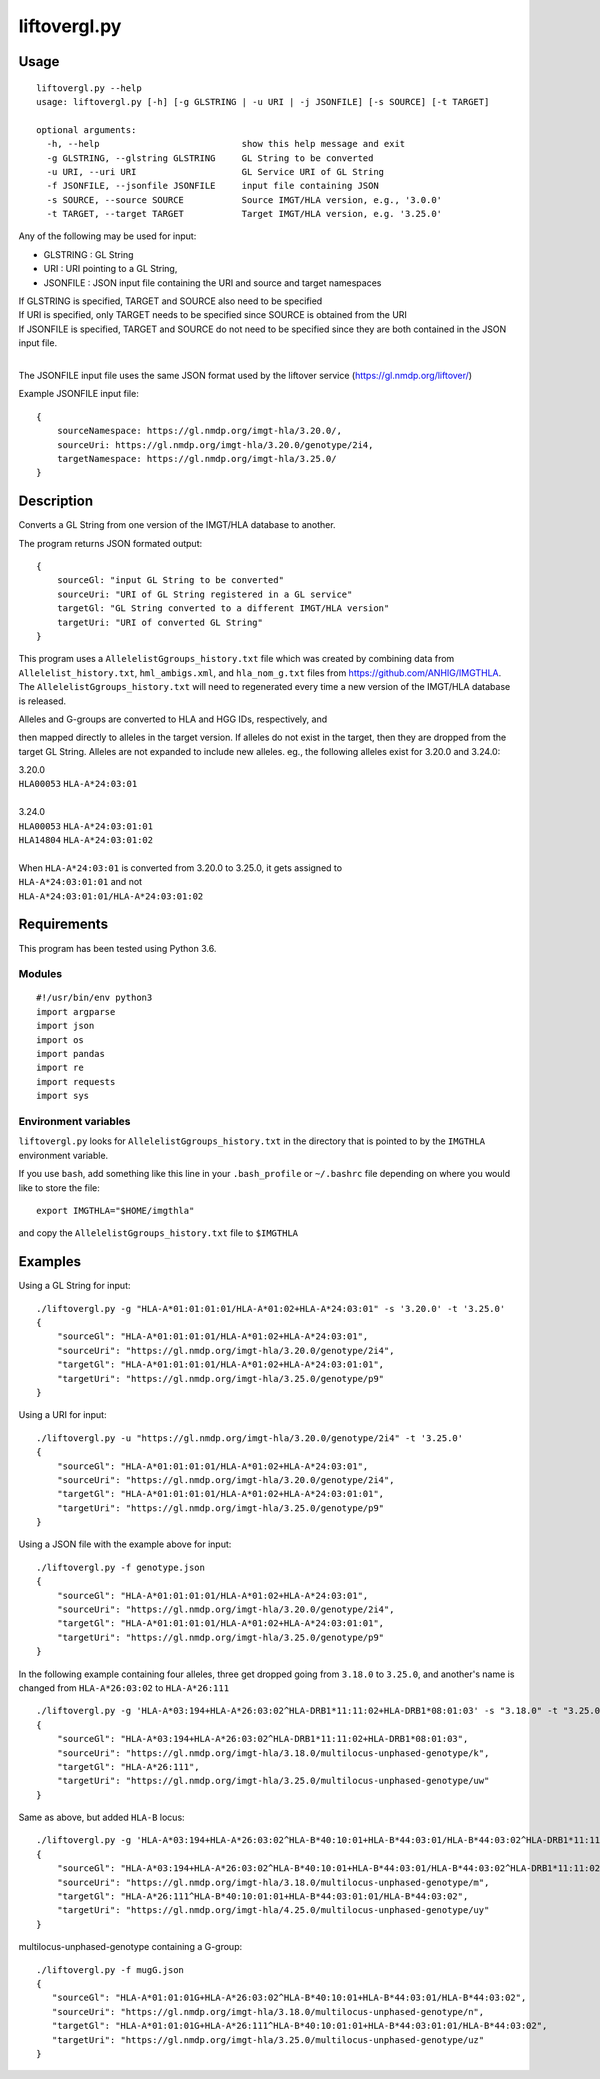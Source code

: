#############
liftovergl.py
#############

=====
Usage
=====
::

   liftovergl.py --help
   usage: liftovergl.py [-h] [-g GLSTRING | -u URI | -j JSONFILE] [-s SOURCE] [-t TARGET]

   optional arguments:
     -h, --help                           show this help message and exit
     -g GLSTRING, --glstring GLSTRING     GL String to be converted
     -u URI, --uri URI                    GL Service URI of GL String
     -f JSONFILE, --jsonfile JSONFILE     input file containing JSON
     -s SOURCE, --source SOURCE           Source IMGT/HLA version, e.g., '3.0.0'
     -t TARGET, --target TARGET           Target IMGT/HLA version, e.g. '3.25.0'
  
Any of the following may be used for input:

- GLSTRING : GL String 
- URI : URI pointing to a GL String, 
- JSONFILE : JSON input file containing the URI and source and target namespaces

| If GLSTRING is specified, TARGET and SOURCE also need to be specified
| If URI is specified, only TARGET needs to be specified since SOURCE is obtained from the URI 
| If JSONFILE is specified, TARGET and SOURCE do not need to be specified since they are both contained in the JSON input file.
| 

The JSONFILE input file uses the same JSON format used by the liftover service (https://gl.nmdp.org/liftover/)

Example JSONFILE input file:: 

  {
      sourceNamespace: https://gl.nmdp.org/imgt-hla/3.20.0/,
      sourceUri: https://gl.nmdp.org/imgt-hla/3.20.0/genotype/2i4,
      targetNamespace: https://gl.nmdp.org/imgt-hla/3.25.0/
  }


===========
Description
===========

Converts a GL String from one version of the IMGT/HLA database to another.

The program returns JSON formated output: ::

  {
      sourceGl: "input GL String to be converted" 
      sourceUri: "URI of GL String registered in a GL service" 
      targetGl: "GL String converted to a different IMGT/HLA version"
      targetUri: "URI of converted GL String"
  }

This program uses a ``AllelelistGgroups_history.txt`` file which was created by
combining data from ``Allelelist_history.txt``, ``hml_ambigs.xml``, and 
``hla_nom_g.txt`` files from https://github.com/ANHIG/IMGTHLA. The 
``AllelelistGgroups_history.txt`` will need to regenerated every time a 
new version of the IMGT/HLA database is released.

| Alleles and G-groups are converted to HLA and HGG IDs, respectively, and 
then mapped directly to alleles
in the target version. If alleles do not exist in the target, then they are
dropped from the target GL String. Alleles are not expanded to include new
alleles. eg., the following alleles exist for 3.20.0 and 3.24.0:

| 3.20.0
| ``HLA00053``  ``HLA-A*24:03:01``
| 
| 3.24.0
| ``HLA00053``  ``HLA-A*24:03:01:01``
| ``HLA14804``  ``HLA-A*24:03:01:02``
|
| When ``HLA-A*24:03:01`` is converted from 3.20.0 to 3.25.0, it gets assigned to
| ``HLA-A*24:03:01:01``  and not
| ``HLA-A*24:03:01:01/HLA-A*24:03:01:02``

============
Requirements
============

This program has been tested using Python 3.6.

Modules
-------

::

  #!/usr/bin/env python3
  import argparse
  import json
  import os
  import pandas
  import re
  import requests
  import sys

Environment variables
---------------------

``liftovergl.py`` looks for ``AllelelistGgroups_history.txt`` in the
directory that is pointed to by the ``IMGTHLA`` environment variable.

If you use ``bash``, add something like this line in your
``.bash_profile`` or ``~/.bashrc`` file depending on where you would
like to store the file::

    export IMGTHLA="$HOME/imgthla"

and copy the ``AllelelistGgroups_history.txt`` file to ``$IMGTHLA``

========
Examples
========

Using a GL String for input::

   ./liftovergl.py -g "HLA-A*01:01:01:01/HLA-A*01:02+HLA-A*24:03:01" -s '3.20.0' -t '3.25.0'
   {
       "sourceGl": "HLA-A*01:01:01:01/HLA-A*01:02+HLA-A*24:03:01",
       "sourceUri": "https://gl.nmdp.org/imgt-hla/3.20.0/genotype/2i4",
       "targetGl": "HLA-A*01:01:01:01/HLA-A*01:02+HLA-A*24:03:01:01",
       "targetUri": "https://gl.nmdp.org/imgt-hla/3.25.0/genotype/p9"
   }

Using a URI for input::

   ./liftovergl.py -u "https://gl.nmdp.org/imgt-hla/3.20.0/genotype/2i4" -t '3.25.0'
   {
       "sourceGl": "HLA-A*01:01:01:01/HLA-A*01:02+HLA-A*24:03:01",
       "sourceUri": "https://gl.nmdp.org/imgt-hla/3.20.0/genotype/2i4",
       "targetGl": "HLA-A*01:01:01:01/HLA-A*01:02+HLA-A*24:03:01:01",
       "targetUri": "https://gl.nmdp.org/imgt-hla/3.25.0/genotype/p9"
   }

Using a JSON file with the example above for input::

   ./liftovergl.py -f genotype.json 
   {
       "sourceGl": "HLA-A*01:01:01:01/HLA-A*01:02+HLA-A*24:03:01",
       "sourceUri": "https://gl.nmdp.org/imgt-hla/3.20.0/genotype/2i4",
       "targetGl": "HLA-A*01:01:01:01/HLA-A*01:02+HLA-A*24:03:01:01",
       "targetUri": "https://gl.nmdp.org/imgt-hla/3.25.0/genotype/p9"
   }

In the following example containing four alleles, three get dropped going from ``3.18.0`` to ``3.25.0``,
and another's name is changed from ``HLA-A*26:03:02`` to ``HLA-A*26:111`` :: 

   ./liftovergl.py -g 'HLA-A*03:194+HLA-A*26:03:02^HLA-DRB1*11:11:02+HLA-DRB1*08:01:03' -s "3.18.0" -t "3.25.0"
   {
       "sourceGl": "HLA-A*03:194+HLA-A*26:03:02^HLA-DRB1*11:11:02+HLA-DRB1*08:01:03",
       "sourceUri": "https://gl.nmdp.org/imgt-hla/3.18.0/multilocus-unphased-genotype/k",
       "targetGl": "HLA-A*26:111",
       "targetUri": "https://gl.nmdp.org/imgt-hla/3.25.0/multilocus-unphased-genotype/uw"
   }

Same as above, but added ``HLA-B`` locus::

   ./liftovergl.py -g 'HLA-A*03:194+HLA-A*26:03:02^HLA-B*40:10:01+HLA-B*44:03:01/HLA-B*44:03:02^HLA-DRB1*11:11:02+HLA-DRB1*08:01:03' -s "3.18.0" -t "3.25.0"
   {
       "sourceGl": "HLA-A*03:194+HLA-A*26:03:02^HLA-B*40:10:01+HLA-B*44:03:01/HLA-B*44:03:02^HLA-DRB1*11:11:02+HLA-DRB1*08:01:03",
       "sourceUri": "https://gl.nmdp.org/imgt-hla/3.18.0/multilocus-unphased-genotype/m",
       "targetGl": "HLA-A*26:111^HLA-B*40:10:01:01+HLA-B*44:03:01:01/HLA-B*44:03:02",
       "targetUri": "https://gl.nmdp.org/imgt-hla/4.25.0/multilocus-unphased-genotype/uy"
   }

multilocus-unphased-genotype containing a G-group::

   ./liftovergl.py -f mugG.json
   {
      "sourceGl": "HLA-A*01:01:01G+HLA-A*26:03:02^HLA-B*40:10:01+HLA-B*44:03:01/HLA-B*44:03:02",
      "sourceUri": "https://gl.nmdp.org/imgt-hla/3.18.0/multilocus-unphased-genotype/n",
      "targetGl": "HLA-A*01:01:01G+HLA-A*26:111^HLA-B*40:10:01:01+HLA-B*44:03:01:01/HLA-B*44:03:02",
      "targetUri": "https://gl.nmdp.org/imgt-hla/3.25.0/multilocus-unphased-genotype/uz"
   }
